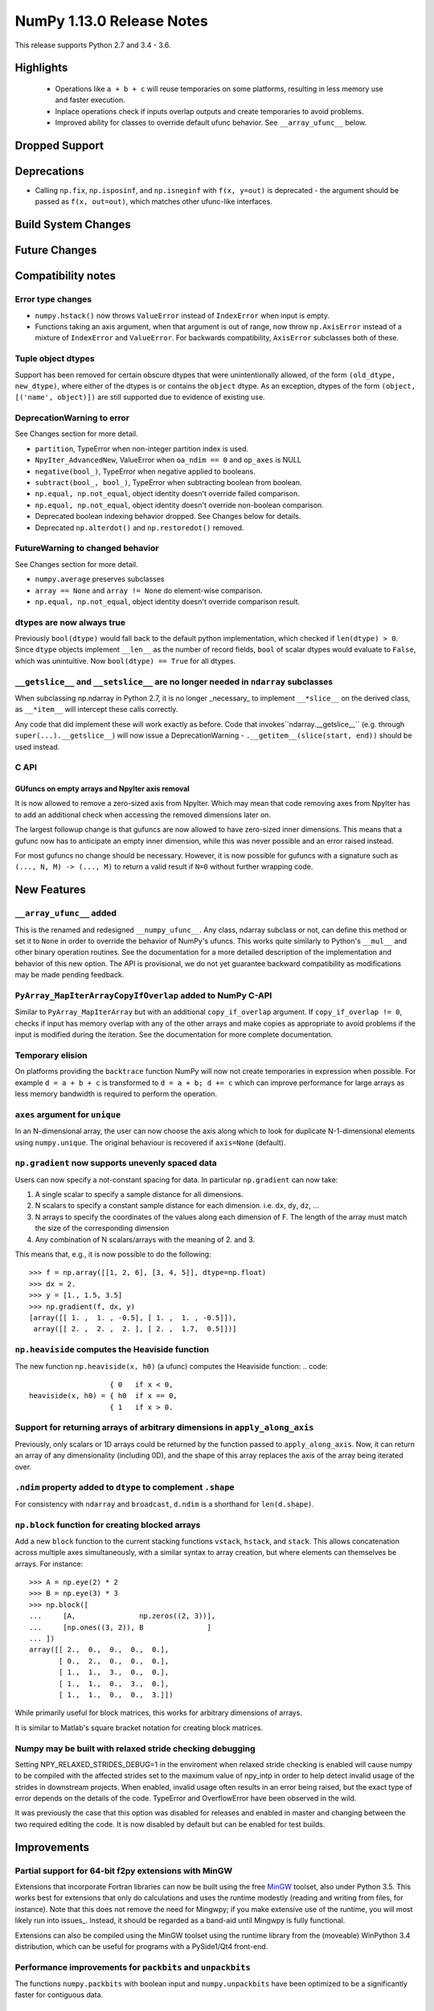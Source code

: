 ==========================
NumPy 1.13.0 Release Notes
==========================

This release supports Python 2.7 and 3.4 - 3.6.

Highlights
==========

 * Operations like ``a + b + c`` will reuse temporaries on some platforms,
   resulting in less memory use and faster execution.
 * Inplace operations check if inputs overlap outputs and create temporaries
   to avoid problems.
 * Improved ability for classes to override default ufunc behavior. See
   ``__array_ufunc__`` below.


Dropped Support
===============


Deprecations
============

* Calling ``np.fix``, ``np.isposinf``, and ``np.isneginf`` with ``f(x, y=out)``
  is deprecated - the argument should be passed as ``f(x, out=out)``, which
  matches other ufunc-like interfaces.


Build System Changes
====================


Future Changes
==============


Compatibility notes
===================

Error type changes
------------------

* ``numpy.hstack()`` now throws ``ValueError`` instead of ``IndexError`` when
  input is empty.
* Functions taking an axis argument, when that argument is out of range, now
  throw ``np.AxisError`` instead of a mixture of ``IndexError`` and
  ``ValueError``. For backwards compatibility, ``AxisError`` subclasses both of
  these.

Tuple object dtypes
-------------------

Support has been removed for certain obscure dtypes that were unintentionally
allowed, of the form ``(old_dtype, new_dtype)``, where either of the dtypes
is or contains the ``object`` dtype. As an exception, dtypes of the form
``(object, [('name', object)])`` are still supported due to evidence of
existing use.

DeprecationWarning to error
---------------------------
See Changes section for more detail.

* ``partition``, TypeError when non-integer partition index is used.
* ``NpyIter_AdvancedNew``, ValueError when ``oa_ndim == 0`` and ``op_axes`` is NULL
* ``negative(bool_)``, TypeError when negative applied to booleans.
* ``subtract(bool_, bool_)``, TypeError when subtracting boolean from boolean.
* ``np.equal, np.not_equal``, object identity doesn't override failed comparison.
* ``np.equal, np.not_equal``, object identity doesn't override non-boolean comparison.
* Deprecated boolean indexing behavior dropped. See Changes below for details.
* Deprecated ``np.alterdot()`` and ``np.restoredot()`` removed.

FutureWarning to changed behavior
---------------------------------
See Changes section for more detail.

* ``numpy.average`` preserves subclasses
* ``array == None`` and ``array != None`` do element-wise comparison.
* ``np.equal, np.not_equal``, object identity doesn't override comparison result.

dtypes are now always true
--------------------------

Previously ``bool(dtype)`` would fall back to the default python
implementation, which checked if ``len(dtype) > 0``. Since ``dtype`` objects
implement ``__len__`` as the number of record fields, ``bool`` of scalar dtypes
would evaluate to ``False``, which was unintuitive. Now ``bool(dtype) == True``
for all dtypes.

``__getslice__`` and ``__setslice__`` are no longer needed in ``ndarray`` subclasses
------------------------------------------------------------------------------------
When subclassing np.ndarray in Python 2.7, it is no longer _necessary_ to
implement ``__*slice__`` on the derived class, as ``__*item__`` will intercept
these calls correctly.

Any code that did implement these will work exactly as before. Code that
invokes``ndarray.__getslice__`` (e.g. through ``super(...).__getslice__``) will
now issue a DeprecationWarning - ``.__getitem__(slice(start, end))`` should be
used instead.


C API
-----

GUfuncs on empty arrays and NpyIter axis removal
~~~~~~~~~~~~~~~~~~~~~~~~~~~~~~~~~~~~~~~~~~~~~~~~
It is now allowed to remove a zero-sized axis from NpyIter. Which may mean
that code removing axes from NpyIter has to add an additional check when
accessing the removed dimensions later on.

The largest followup change is that gufuncs are now allowed to have zero-sized
inner dimensions. This means that a gufunc now has to anticipate an empty inner
dimension, while this was never possible and an error raised instead.

For most gufuncs no change should be necessary. However, it is now possible
for gufuncs with a signature such as ``(..., N, M) -> (..., M)`` to return
a valid result if ``N=0`` without further wrapping code.


New Features
============

``__array_ufunc__`` added
-------------------------
This is the renamed and redesigned ``__numpy_ufunc__``. Any class, ndarray
subclass or not, can define this method or set it to ``None`` in order to
override the behavior of NumPy's ufuncs. This works quite similarly to Python's
``__mul__`` and other binary operation routines. See the documentation for a
more detailed description of the implementation and behavior of this new
option. The API is provisional, we do not yet guarantee backward compatibility
as modifications may be made pending feedback.

``PyArray_MapIterArrayCopyIfOverlap`` added to NumPy C-API
----------------------------------------------------------
Similar to ``PyArray_MapIterArray`` but with an additional ``copy_if_overlap``
argument. If ``copy_if_overlap != 0``,  checks if input has memory overlap with
any of the other arrays and make copies as appropriate to avoid problems if the
input is modified during the iteration. See the documentation for more complete
documentation.

Temporary elision
-----------------
On platforms providing the ``backtrace`` function NumPy will now not create
temporaries in expression when possible.
For example ``d = a + b + c`` is transformed to ``d = a + b; d += c`` which can
improve performance for large arrays as less memory bandwidth is required to
perform the operation.

``axes`` argument for ``unique``
--------------------------------
In an N-dimensional array, the user can now choose the axis along which to look
for duplicate N-1-dimensional elements using ``numpy.unique``. The original
behaviour is recovered if ``axis=None`` (default).

``np.gradient`` now supports unevenly spaced data
------------------------------------------------
Users can now specify a not-constant spacing for data.
In particular ``np.gradient`` can now take:

1. A single scalar to specify a sample distance for all dimensions.
2. N scalars to specify a constant sample distance for each dimension.
   i.e. ``dx``, ``dy``, ``dz``, ...
3. N arrays to specify the coordinates of the values along each dimension of F.
   The length of the array must match the size of the corresponding dimension
4. Any combination of N scalars/arrays with the meaning of 2. and 3.

This means that, e.g., it is now possible to do the following::

    >>> f = np.array([[1, 2, 6], [3, 4, 5]], dtype=np.float)
    >>> dx = 2.
    >>> y = [1., 1.5, 3.5]
    >>> np.gradient(f, dx, y)
    [array([[ 1. ,  1. , -0.5], [ 1. ,  1. , -0.5]]),
     array([[ 2. ,  2. ,  2. ], [ 2. ,  1.7,  0.5]])]

``np.heaviside`` computes the Heaviside function
------------------------------------------------
The new function ``np.heaviside(x, h0)`` (a ufunc) computes the Heaviside
function:
.. code::
                       { 0   if x < 0,
    heaviside(x, h0) = { h0  if x == 0,
                       { 1   if x > 0.

Support for returning arrays of arbitrary dimensions in ``apply_along_axis``
----------------------------------------------------------------------------
Previously, only scalars or 1D arrays could be returned by the function passed
to ``apply_along_axis``. Now, it can return an array of any dimensionality
(including 0D), and the shape of this array replaces the axis of the array
being iterated over.

``.ndim`` property added to ``dtype`` to complement ``.shape``
--------------------------------------------------------------
For consistency with ``ndarray`` and ``broadcast``, ``d.ndim`` is a shorthand
for ``len(d.shape)``.

``np.block`` function for creating blocked arrays
-------------------------------------------------
Add a new ``block`` function to the current stacking functions ``vstack``,
``hstack``, and ``stack``. This allows concatenation across multiple axes
simultaneously, with a similar syntax to array creation, but where elements
can themselves be arrays. For instance::

    >>> A = np.eye(2) * 2
    >>> B = np.eye(3) * 3
    >>> np.block([
    ...     [A,               np.zeros((2, 3))],
    ...     [np.ones((3, 2)), B               ]
    ... ])
    array([[ 2.,  0.,  0.,  0.,  0.],
           [ 0.,  2.,  0.,  0.,  0.],
           [ 1.,  1.,  3.,  0.,  0.],
           [ 1.,  1.,  0.,  3.,  0.],
           [ 1.,  1.,  0.,  0.,  3.]])

While primarily useful for block matrices, this works for arbitrary dimensions
of arrays.

It is similar to Matlab's square bracket notation for creating block matrices.

Numpy may be built with relaxed stride checking debugging
---------------------------------------------------------
Setting NPY_RELAXED_STRIDES_DEBUG=1 in the enviroment when relaxed stride
checking is enabled will cause numpy to be compiled with the affected strides
set to the maximum value of npy_intp in order to help detect invalid usage of
the strides in downstream projects. When enabled, invalid usage often results
in an error being raised, but the exact type of error depends on the details of
the code. TypeError and OverflowError have been observed in the wild.

It was previously the case that this option was disabled for releases and
enabled in master and changing between the two required editing the code. It is
now disabled by default but can be enabled for test builds.


Improvements
============

Partial support for 64-bit f2py extensions with MinGW
-----------------------------------------------------
Extensions that incorporate Fortran libraries can now be built using the free
MinGW_ toolset, also under Python 3.5. This works best for extensions that only
do calculations and uses the runtime modestly (reading and writing from files,
for instance). Note that this does not remove the need for Mingwpy; if you make
extensive use of the runtime, you will most likely run into issues_. Instead,
it should be regarded as a band-aid until Mingwpy is fully functional.

Extensions can also be compiled using the MinGW toolset using the runtime
library from the (moveable) WinPython 3.4 distribution, which can be useful for
programs with a PySide1/Qt4 front-end.

.. _MinGW: https://sf.net/projects/mingw-w64/files/Toolchains%20targetting%20Win64/Personal%20Builds/mingw-builds/6.2.0/threads-win32/seh/

.. _issues: https://mingwpy.github.io/issues.html

Performance improvements for ``packbits`` and ``unpackbits``
------------------------------------------------------------
The functions ``numpy.packbits`` with boolean input and ``numpy.unpackbits`` have
been optimized to be a significantly faster for contiguous data.

Fix for PPC long double floating point information
--------------------------------------------------
In previous versions of numpy, the ``finfo`` function returned invalid
information about the `double double`_ format of the ``longdouble`` float type
on Power PC (PPC).  The invalid values resulted from the failure of the numpy
algorithm to deal with the variable number of digits in the significand
that are a feature of `PPC long doubles`.  This release by-passes the failing
algorithm by using heuristics to detect the presence of the PPC double double
format.  A side-effect of using these heuristics is that the ``finfo``
function is faster than previous releases.

.. _PPC long doubles: https://www.ibm.com/support/knowledgecenter/en/ssw_aix_71/com.ibm.aix.genprogc/128bit_long_double_floating-point_datatype.htm

.. _issues: https://github.com/numpy/numpy/issues/2669

.. _double double: https://en.wikipedia.org/wiki/Quadruple-precision_floating-point_format#Double-double_arithmetic

Better default repr for ``ndarray`` subclasses
----------------------------------------------
Subclasses of ndarray with no ``repr`` specialization now correctly indent
their data and type lines.

More reliable comparisons of masked arrays
------------------------------------------
Comparisons of masked arrays were buggy for masked scalars and failed for
structured arrays with dimension higher than one. Both problems are now
solved. In the process, it was ensured that in getting the result for a
structured array, masked fields are properly ignored, i.e., the result is equal
if all fields that are non-masked in both are equal, thus making the behaviour
identical to what one gets by comparing an unstructured masked array and then
doing ``.all()`` over some axis.

np.matrix with booleans elements can now be created using the string syntax
---------------------------------------------------------------------------
``np.matrix`` failed whenever one attempts to use it with booleans, e.g.,
``np.matrix('True')``. Now, this works as expected.

More ``linalg`` operations now accept empty vectors and matrices
----------------------------------------------------------------
All of the following functions in ``np.linalg`` now work when given input
arrays with a 0 in the last two dimensions: ``det``, ``slogdet``, ``pinv``,
``eigvals``, ``eigvalsh``, ``eig``, ``eigh``.

``argsort`` on masked arrays takes the same default arguments as ``sort``
-------------------------------------------------------------------------
By default, ``argsort`` now places the masked values at the end of the sorted
array, in the same way that ``sort`` already did. Additionally, the
``end_with`` argument is added to ``argsort``, for consistency with ``sort``.
Note that this argument is not added at the end, so breaks any code that
passed ``fill_value`` as a positional argument.

Bundled version of LAPACK is now 3.2.2
--------------------------------------
NumPy comes bundled with a minimal implementation of lapack for systems without
a lapack library installed, under the name of ``lapack_lite``. This has been
upgraded from LAPACK 3.0.0 (June 30, 1999) to LAPACK 3.2.2 (June 30, 2010). See
the `LAPACK changelogs`_ for details on the all the changes this entails.

While no new features are exposed through ``numpy``, this fixes some bugs
regarding "workspace" sizes, and in some places may use faster algorithms.

.. _`LAPACK changelogs`: http://www.netlib.org/lapack/release_notes.html#_4_history_of_lapack_releases

``reduce`` of ``np.hypot.reduce`` and ``np.logical_xor`` allowed in more cases
------------------------------------------------------------------------------
This now works on empty arrays, returning 0, and can reduce over multiple axes.
Previously, a ``ValueError`` was thrown in these cases.

Changes
=======

Ufunc behavior for overlapping inputs
-------------------------------------

Operations where ufunc input and output operands have memory overlap
produced undefined results in previous Numpy versions, due to data
dependency issues. In Numpy 1.13.0, results from such operations are
now defined to be the same as for equivalent operations where there is
no memory overlap.

Operations affected now make temporary copies, as needed to eliminate
data dependency. As detecting these cases is computationally
expensive, a heuristic is used, which may in rare cases result to
needless temporary copies.  For operations where the data dependency
is simple enough for the heuristic to analyze, temporary copies will
not be made even if the arrays overlap, if it can be deduced copies
are not necessary.  As an example,``np.add(a, b, out=a)`` will not
involve copies.

To illustrate a previously undefined operation::

    >>> x = np.arange(16).astype(float)
    >>> np.add(x[1:], x[:-1], out=x[1:])

In Numpy 1.13.0 the last line is guaranteed to be equivalent to::

    >>> np.add(x[1:].copy(), x[:-1].copy(), out=x[1:])

A similar operation with simple non-problematic data dependence is::

    >>> x = np.arange(16).astype(float)
    >>> np.add(x[1:], x[:-1], out=x[:-1])

It will continue to produce the same results as in previous Numpy
versions, and will not involve unnecessary temporary copies.

The change applies also to in-place binary operations, for example::

    >>> x = np.random.rand(500, 500)
    >>> x += x.T

This statement is now guaranteed to be equivalent to ``x[...] = x + x.T``,
whereas in previous Numpy versions the results were undefined.

``average`` now preserves subclasses
------------------------------------
For ndarray subclasses, ``numpy.average`` will now return an instance of the
subclass, matching the behavior of most other numpy functions such as ``mean``.
As a consequence, also calls that returned a scalar may now return a subclass
array scalar.

``array == None`` and ``array != None`` do element-wise comparison
------------------------------------------------------------------
Previously these operations returned scalars ``False`` and ``True`` respectively.

``np.equal, np.not_equal`` for object arrays ignores object identity
--------------------------------------------------------------------
Previously, these functions always treated identical objects as equal. This had
the effect of overriding comparison failures, comparison of objects that did
not return booleans, such as np.arrays, and comparison of objects where the
results differed from object identity, such as NaNs.

Boolean indexing changes
------------------------
* Boolean array-likes (such as lists of python bools) are always treated as
  boolean indexes.

* Boolean scalars (including python ``True``) are legal boolean indexes and
  never treated as integers.

* Boolean indexes must match the dimension of the axis that they index.

* Boolean indexes used on the lhs of an assignment must match the dimensions of
  the rhs.

* Boolean indexing into scalar arrays return a new 1-d array.  This means that
  ``array(1)[array(True)]`` gives ``array([1])`` and not the original array.

``np.random.multivariate_normal`` behavior with bad covariance matrix
---------------------------------------------------------------------

It is now possible to adjust the behavior the function will have when dealing
with the covariance matrix by using two new keyword arguments:

* ``tol`` can be used to specify a tolerance to use when checking that
  the covariance matrix is positive semidefinite.

* ``check_valid`` can be used to configure what the function will do in the
  presence of a matrix that is not positive semidefinite. Valid options are
  ``ignore``, ``warn`` and ``raise``. The default value, ``warn`` keeps the
  the behavior used on previous releases.

``assert_array_less`` compares ``np.inf`` and ``-np.inf`` now
-------------------------------------------------------------
Previously, ``np.testing.assert_array_less`` ignored all infinite values. This
is not the expected behavior both according to documentation and intuitively.
Now, -inf < x < inf is considered ``True`` for any real number x and all
other cases fail.

``offset`` attribute value in ``memmap`` objects
------------------------------------------------
The ``offset`` attribute in a ``memmap`` object is now set to the
offset into the file. This is a behaviour change only for offsets
greater than ``mmap.ALLOCATIONGRANULARITY``.

``np.real`` and ``np.imag`` return scalars for scalar inputs
------------------------------------------------------------
Previously, ``np.real`` and ``np.imag`` used to return array objects when
provided a scalar input, which was inconsistent with other functions like
``np.angle`` and ``np.conj``.

The polynomial convenience classes cannot be passed to ufuncs
-------------------------------------------------------------
The ABCPolyBase class, from which the convenience classes are derived, sets
``__array_ufun__ = None`` in order of opt out of ufuncs. If a polynomial
convenience class instance is passed as an argument to a ufunc, a ``TypeError``
will now be raised.
